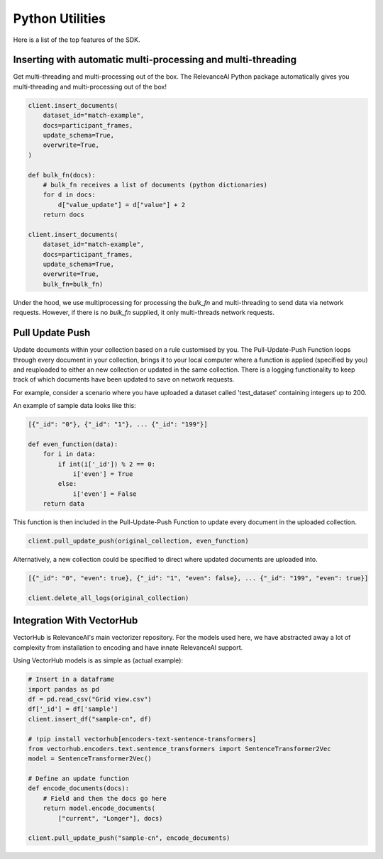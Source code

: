 Python Utilities
=================

Here is a list of the top features of the SDK.


Inserting with automatic multi-processing and multi-threading
----------------------------

Get multi-threading and multi-processing out of the box. The RelevanceAI Python package automatically gives you multi-threading and multi-processing out of the box!

.. code-block:: python

    client.insert_documents(
        dataset_id="match-example",
        docs=participant_frames,
        update_schema=True,
        overwrite=True,
    )

    def bulk_fn(docs):
        # bulk_fn receives a list of documents (python dictionaries)
        for d in docs:
            d["value_update"] = d["value"] + 2
        return docs

    client.insert_documents(
        dataset_id="match-example",
        docs=participant_frames,
        update_schema=True,
        overwrite=True,
        bulk_fn=bulk_fn)

Under the hood, we use multiprocessing for processing the `bulk_fn` and 
multi-threading to send data via network requests. However, if there is no `bulk_fn` supplied, it only multi-threads network requests.

Pull Update Push
--------------

Update documents within your collection based on a rule customised by you. The Pull-Update-Push Function loops through every document in your collection, brings it to your local computer where a function is applied (specified by you) and reuploaded to either an new collection or updated in the same collection. There is a logging functionality to keep track of which documents have been updated to save on network requests.

For example, consider a scenario where you have uploaded a dataset called 'test_dataset' containing integers up to 200.

.. code-block:: python
    original_collection = 'test_dataset'
    data = [{'_id': str(i)} for i in range(200)]
    client.datasets.bulk_insert(original_collection, data)

An example of sample data looks like this:

.. code-block:: python

    [{"_id": "0"}, {"_id": "1"}, ... {"_id": "199"}]

    def even_function(data):
        for i in data:
            if int(i['_id']) % 2 == 0:
                i['even'] = True
            else:
                i['even'] = False
        return data

This function is then included in the Pull-Update-Push Function to update every document in the uploaded collection.


.. code-block:: python

    client.pull_update_push(original_collection, even_function)

Alternatively, a new collection could be specified to direct where updated documents are uploaded into.

.. code-block:: python

    [{"_id": "0", "even": true}, {"_id": "1", "even": false}, ... {"_id": "199", "even": true}]

    client.delete_all_logs(original_collection)

Integration With VectorHub
-----------------------------

VectorHub is RelevanceAI's main vectorizer repository. 
For the models used here, we have abstracted away a lot of complexity from installation to encoding and have innate RelevanceAI support.

Using VectorHub models is as simple as (actual example):

.. code-block:: python

    # Insert in a dataframe
    import pandas as pd
    df = pd.read_csv("Grid view.csv")
    df['_id'] = df['sample']
    client.insert_df("sample-cn", df)

    # !pip install vectorhub[encoders-text-sentence-transformers]
    from vectorhub.encoders.text.sentence_transformers import SentenceTransformer2Vec
    model = SentenceTransformer2Vec()

    # Define an update function
    def encode_documents(docs):
        # Field and then the docs go here
        return model.encode_documents(
            ["current", "Longer"], docs)

    client.pull_update_push("sample-cn", encode_documents)

